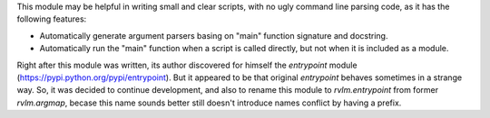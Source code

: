 This module may be helpful in writing small and clear scripts, with no ugly
command line parsing code, as it has the following features:

* Automatically generate argument parsers basing on "main" function signature
  and docstring.
* Automatically run the "main" function when a script is called directly,
  but not when it is included as a module.

Right after this module was written, its author discovered for himself
the `entrypoint` module (https://pypi.python.org/pypi/entrypoint). But it
appeared to be that original `entrypoint` behaves sometimes in a strange
way. So, it was decided to continue development, and also to rename this module
to `rvlm.entrypoint` from former `rvlm.argmap`, becase this name
sounds better still doesn't introduce names conflict by having a prefix.
